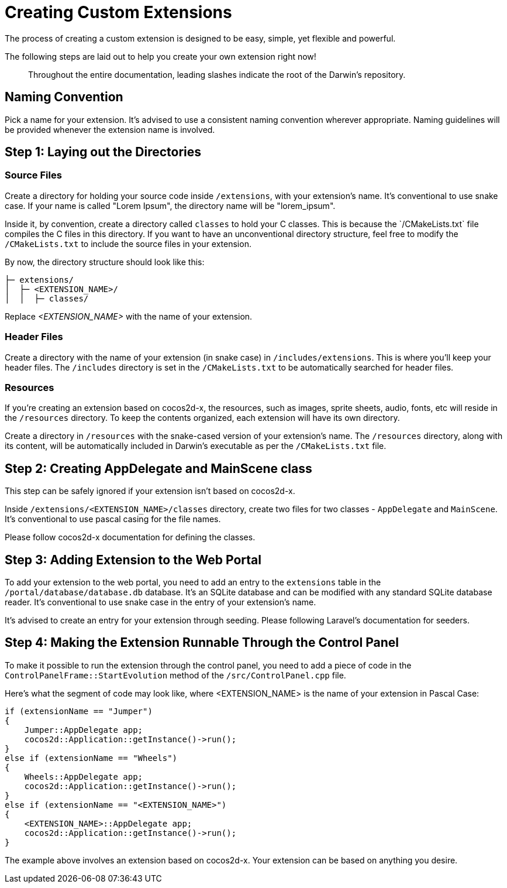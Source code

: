 = Creating Custom Extensions

The process of creating a custom extension is designed to be easy, simple, yet flexible and powerful.

The following steps are laid out to help you create your own extension right now!

> Throughout the entire documentation, leading slashes indicate the root of the Darwin's repository.

== Naming Convention

Pick a name for your extension. It's advised to use a consistent naming convention wherever appropriate. Naming guidelines will be provided whenever the extension name is involved.

== Step 1: Laying out the Directories

=== Source Files

Create a directory for holding your source code inside `/extensions`, with your extension's name. It's conventional to use snake case. If your name is called "Lorem Ipsum", the directory name will be "lorem_ipsum".

Inside it, by convention, create a directory called `classes` to hold your C++ classes. This is because the `/CMakeLists.txt` file compiles the C++ files in this directory. If you want to have an unconventional directory structure, feel free to modify the `/CMakeLists.txt` to include the source files in your extension.

By now, the directory structure should look like this:

....
├─ extensions/
│  ├─ <EXTENSION_NAME>/
│  │  ├─ classes/
....

Replace _<EXTENSION_NAME>_ with the name of your extension.

=== Header Files

Create a directory with the name of your extension (in snake case) in `/includes/extensions`. This is where you'll keep your header files. The `/includes` directory is set in the `/CMakeLists.txt` to be automatically searched for header files.

=== Resources

If you're creating an extension based on cocos2d-x, the resources, such as images, sprite sheets, audio, fonts, etc will reside in the `/resources` directory. To keep the contents organized, each extension will have its own directory.

Create a directory in `/resources` with the snake-cased version of your extension's name. The `/resources` directory, along with its content, will be automatically included in Darwin's executable as per the `/CMakeLists.txt` file.

== Step 2: Creating AppDelegate and MainScene class

This step can be safely ignored if your extension isn't based on cocos2d-x.

Inside `/extensions/<EXTENSION_NAME>/classes` directory, create two files for two classes - `AppDelegate` and `MainScene`. It's conventional to use pascal casing for the file names.

Please follow cocos2d-x documentation for defining the classes.

== Step 3: Adding Extension to the Web Portal

To add your extension to the web portal, you need to add an entry to the `extensions` table in the `/portal/database/database.db` database. It's an SQLite database and can be modified with any standard SQLite database reader. It's conventional to use snake case in the entry of your extension's name.

It's advised to create an entry for your extension through seeding. Please following Laravel's documentation for seeders.

== Step 4: Making the Extension Runnable Through the Control Panel

To make it possible to run the extension through the control panel, you need to add a piece of code in the `ControlPanelFrame::StartEvolution` method of the `/src/ControlPanel.cpp` file.

Here's what the segment of code may look like, where <EXTENSION_NAME> is the name of your extension in Pascal Case:

[source]
----
if (extensionName == "Jumper")
{
    Jumper::AppDelegate app;
    cocos2d::Application::getInstance()->run();
}
else if (extensionName == "Wheels")
{
    Wheels::AppDelegate app;
    cocos2d::Application::getInstance()->run();
}
else if (extensionName == "<EXTENSION_NAME>")
{
    <EXTENSION_NAME>::AppDelegate app;
    cocos2d::Application::getInstance()->run();
}
----

The example above involves an extension based on cocos2d-x. Your extension can be based on anything you desire.
